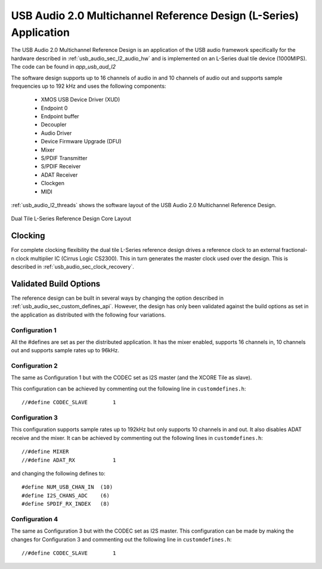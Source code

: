.. _usb_audio_sec_l2_audio_sw:

USB Audio 2.0  Multichannel Reference Design (L-Series) Application
-------------------------------------------------------------------

The USB Audio 2.0 Multichannel Reference Design is an application of the USB audio
framework specifically for the hardware described in :ref:`usb_audio_sec_l2_audio_hw` and is
implemented on an L-Series dual tile device (1000MIPS).  The code can be found in
`app_usb_aud_l2`

The software design supports up to 16 channels of audio in and 10 channels of audio out and
supports sample frequencies up to 192 kHz and uses the following components:

 * XMOS USB Device Driver (XUD)
 * Endpoint 0
 * Endpoint buffer
 * Decoupler
 * Audio Driver
 * Device Firmware Upgrade (DFU)
 * Mixer
 * S/PDIF Transmitter
 * S/PDIF Receiver
 * ADAT Receiver
 * Clockgen
 * MIDI

:ref:`usb_audio_l2_threads`  shows the software layout of the USB
Audio 2.0 Multichannel Reference Design.

.. _usb_audio_l2_threads:

.. figure:: images/threads-l2-crop.*
     :width: 90%
     :align: center    

     Dual Tile L-Series Reference Design Core Layout


Clocking
++++++++

For complete clocking flexibility the dual tile L-Series reference design drives a reference clock to an external fractional-n clock multiplier IC (Cirrus 
Logic CS2300).  This in turn generates the master clock used over the 
design.  This is described in :ref:`usb_audio_sec_clock_recovery`.


Validated Build Options
+++++++++++++++++++++++

The reference design can be built in several ways by changing the
option described in :ref:`usb_audio_sec_custom_defines_api`. However, the design
has only been validated against the build options as set in the
application as distributed with the following four variations.

Configuration 1
~~~~~~~~~~~~~~~

All the #defines are set as per the distributed
application. It has the mixer enabled, supports 16 channels in, 10
channels out and supports sample rates up to 96kHz.

Configuration 2
~~~~~~~~~~~~~~~

The same as Configuration 1 but with the CODEC
set as I2S master (and the XCORE Tile as slave).

This configuration can be achieved by commenting out the following
line in ``customdefines.h``::

  //#define CODEC_SLAVE        1    

Configuration 3
~~~~~~~~~~~~~~~

This configuration supports sample rates up to 192kHz but only
supports 10 channels in and out. It also disables
ADAT receive and the mixer. It can be achieved by commenting out  
the following lines in ``customdefines.h``::

  //#define MIXER
  //#define ADAT_RX            1

and changing the following defines to::

  #define NUM_USB_CHAN_IN  (10)   
  #define I2S_CHANS_ADC    (6)
  #define SPDIF_RX_INDEX   (8)

Configuration 4
~~~~~~~~~~~~~~~

The same as Configuration 3 but with the CODEC set as I2S master. 
This configuration can be made by making the changes for Configuration
3 and commenting out the following line in ``customdefines.h``::

 //#define CODEC_SLAVE        1    


